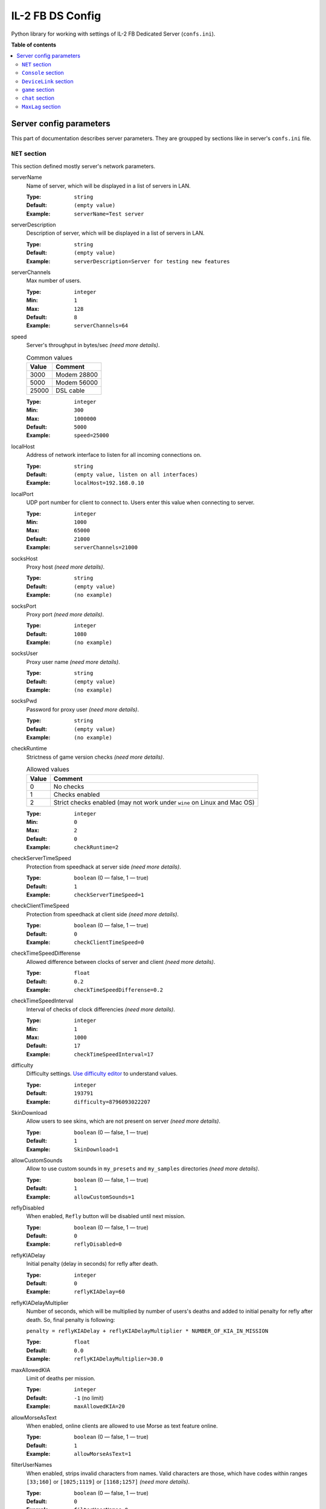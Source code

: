 IL-2 FB DS Config
=================

|pypi_package| |pypi_downloads| |python_versions| |license|

|unix_build| |windows_build| |coverage_status|

|code_issues| |codeclimate| |codacy| |quality| |health| |requirements|

Python library for working with settings of IL-2 FB Dedicated Server
(``confs.ini``).


**Table of contents**

.. contents::
    :local:
    :depth: 2
    :backlinks: none


Server config parameters
------------------------

This part of documentation describes server parameters. They are groupped by
sections like in server's ``confs.ini`` file.


``NET`` section
~~~~~~~~~~~~~~~

This section defined mostly server's network parameters.

serverName
   Name of server, which will be displayed in a list of servers in LAN.

   :Type: ``string``
   :Default: ``(empty value)``
   :Example: ``serverName=Test server``

serverDescription
   Description of server, which will be displayed in a list of servers in LAN.

   :Type: ``string``
   :Default: ``(empty value)``
   :Example: ``serverDescription=Server for testing new features``

serverChannels
   Max number of users.

   :Type: ``integer``
   :Min: ``1``
   :Max: ``128``
   :Default: ``8``
   :Example: ``serverChannels=64``

speed
   Server's throughput in bytes/sec *(need more details)*.

   .. table:: Common values

      ====== ===========
      Value  Comment
      ====== ===========
      3000   Modem 28800
      5000   Modem 56000
      25000  DSL cable
      ====== ===========

   :Type: ``integer``
   :Min: ``300``
   :Max: ``1000000``
   :Default: ``5000``
   :Example: ``speed=25000``

localHost
   Address of network interface to listen for all incoming connections on.

   :Type: ``string``
   :Default: ``(empty value, listen on all interfaces)``
   :Example: ``localHost=192.168.0.10``

localPort
   UDP port number for client to connect to. Users enter this value when
   connecting to server.

   :Type: ``integer``
   :Min: ``1000``
   :Max: ``65000``
   :Default: ``21000``
   :Example: ``serverChannels=21000``

socksHost
   Proxy host *(need more details)*.

   :Type: ``string``
   :Default: ``(empty value)``
   :Example: ``(no example)``

socksPort
   Proxy port *(need more details)*.

   :Type: ``integer``
   :Default: ``1080``
   :Example: ``(no example)``

socksUser
   Proxy user name *(need more details)*.

   :Type: ``string``
   :Default: ``(empty value)``
   :Example: ``(no example)``

socksPwd
   Password for proxy user *(need more details)*.

   :Type: ``string``
   :Default: ``(empty value)``
   :Example: ``(no example)``

checkRuntime
   Strictness of game version checks *(need more details)*.

   .. table:: Allowed values

      ====== =======================================================================
      Value  Comment
      ====== =======================================================================
      0      No checks
      1      Checks enabled
      2      Strict checks enabled (may not work under ``wine`` on Linux and Mac OS)
      ====== =======================================================================

   :Type: ``integer``
   :Min: ``0``
   :Max: ``2``
   :Default: ``0``
   :Example: ``checkRuntime=2``

checkServerTimeSpeed
   Protection from speedhack at server side *(need more details)*.

   :Type: ``boolean`` (0 — false, 1 — true)
   :Default: ``1``
   :Example: ``checkServerTimeSpeed=1``

checkClientTimeSpeed
   Protection from speedhack at client side *(need more details)*.

   :Type: ``boolean`` (0 — false, 1 — true)
   :Default: ``0``
   :Example: ``checkClientTimeSpeed=0``

checkTimeSpeedDifferense
   Allowed difference between clocks of server and client *(need more details)*.

   :Type: ``float``
   :Default: ``0.2``
   :Example: ``checkTimeSpeedDifferense=0.2``

checkTimeSpeedInterval
   Interval of checks of clock differencies *(need more details)*.

   :Type: ``integer``
   :Min: ``1``
   :Max: ``1000``
   :Default: ``17``
   :Example: ``checkTimeSpeedInterval=17``

difficulty
   Difficulty settings.
   `Use difficulty editor <http://il2horusteam.github.io/il2fb-difficulty/>`_
   to understand values.

   :Type: ``integer``
   :Default: ``193791``
   :Example: ``difficulty=8796093022207``

SkinDownload
   Allow users to see skins, which are not present on server *(need more details)*.

   :Type: ``boolean`` (0 — false, 1 — true)
   :Default: ``1``
   :Example: ``SkinDownload=1``

allowCustomSounds
   Allow to use custom sounds in ``my_presets`` and ``my_samples`` directories
   *(need more details)*.

   :Type: ``boolean`` (0 — false, 1 — true)
   :Default: ``1``
   :Example: ``allowCustomSounds=1``

reflyDisabled
   When enabled, ``Refly`` button will be disabled until next mission.

   :Type: ``boolean`` (0 — false, 1 — true)
   :Default: ``0``
   :Example: ``reflyDisabled=0``

reflyKIADelay
   Initial penalty (delay in seconds) for refly after death.

   :Type: ``integer``
   :Default: ``0``
   :Example: ``reflyKIADelay=60``

reflyKIADelayMultiplier
   Number of seconds, which will be multiplied by number of users's deaths and
   added to initial penalty for refly after death. So, final penalty is
   following:

   ``penalty = reflyKIADelay + reflyKIADelayMultiplier * NUMBER_OF_KIA_IN_MISSION``

   :Type: ``float``
   :Default: ``0.0``
   :Example: ``reflyKIADelayMultiplier=30.0``

maxAllowedKIA
   Limit of deaths per mission.

   :Type: ``integer``
   :Default: ``-1`` (no limit)
   :Example: ``maxAllowedKIA=20``

allowMorseAsText
   When enabled, online clients are allowed to use Morse as text feature
   online.

   :Type: ``boolean`` (0 — false, 1 — true)
   :Default: ``1``
   :Example: ``allowMorseAsText=1``

filterUserNames
   When enabled, strips invalid characters from names. Valid characters are
   those, which have codes within ranges ``[33;160]`` or ``[1025;1119]`` or
   ``[1168;1257]`` *(need more details)*.

   :Type: ``boolean`` (0 — false, 1 — true)
   :Default: ``0``
   :Example: ``filterUserNames=0``

disableNetStatStatistics
   When enabled, all online statistics are disabled (not visible).
   Statistics are shown with ``S`` key by default.
   ``USER STAT`` console command will not work either.

   :Type: ``boolean`` (0 — false, 1 — true)
   :Default: ``0``
   :Example: ``disableNetStatStatistics=0``

showPilotNumber
   When enabled, online stats shows pilot's number.

   :Type: ``boolean`` (0 — false, 1 — true)
   :Default: ``1``
   :Example: ``showPilotNumber=1``

showPilotPing
   When enabled, online stats shows pilot's ping.

   :Type: ``boolean`` (0 — false, 1 — true)
   :Default: ``1``
   :Example: ``showPilotPing=1``

showPilotName
   When enabled, online stats shows pilot's name.

   :Type: ``boolean`` (0 — false, 1 — true)
   :Default: ``1``
   :Example: ``showPilotName=1``

showPilotArmy
   When enabled, online stats shows pilot's army.

   :Type: ``boolean`` (0 — false, 1 — true)
   :Default: ``1``
   :Example: ``showPilotArmy=1``

showPilotACDesignation
   When enabled, online stats shows pilot's aircraft designation.

   :Type: ``boolean`` (0 — false, 1 — true)
   :Default: ``1``
   :Example: ``showPilotACDesignation=1``

showPilotACType
   When enabled, online stats shows pilot's aircraft type.

   :Type: ``boolean`` (0 — false, 1 — true)
   :Default: ``1``
   :Example: ``showPilotACType=1``

showPilotScore
   When enabled, online stats shows pilot's score.

   :Type: ``boolean`` (0 — false, 1 — true)
   :Default: ``1``
   :Example: ``showPilotScore=1``

showTeamScore
   When enabled, online stats shows team score. This is combined score of all
   pilots in the team. It includes all scores even from pilots that have
   already quit playing the mission.

   :Type: ``boolean`` (0 — false, 1 — true)
   :Default: ``0``
   :Example: ``showTeamScore=0``

cumulativeTeamScore
   When enabled, the team score is not zeroed between missions.

   :Type: ``boolean`` (0 — false, 1 — true)
   :Default: ``0``
   :Example: ``cumulativeTeamScore=0``


``Console`` section
~~~~~~~~~~~~~~~~~~~

This part describes options available for server's remote console.

IP
   TCP port number to listen for connnections on.

   :Type: ``integer``
   :Min: ``0``
   :Max: ``65000``
   :Default: ``0`` (disable console)
   :Example: ``IP=20000``

IPS
   List of hostnames, which are allowed to connect to server's console.

   By default only connections from ``NET.localHost`` are allowed.
   If ``NET.localHost`` is not specified, then system's ``localhost`` is used.

   :Type: ``space-separated strings``
   :Default: ``(empty value)``
   :Example: ``127.0.0.1 192.168.0.10``

LOG
   When enabled, console messages will be logged into a file.

   :Type: ``boolean`` (0 — false, 1 — true)
   :Default: ``0``
   :Example: ``LOG=0``

LOGFILE
   Name of file to log console messages into.

   :Type: ``string``
   :Default: ``log.lst``
   :Example: ``logs/console.log``

LOGTIME
   When enabled, console log messages will be prefixed with time.

   :Type: ``boolean`` (0 — false, 1 — true)
   :Default: ``0``
   :Example: ``LOGTIME=0``

LOGKEEP
   When enabled, existing console log file will be preserved.

   :Type: ``boolean`` (0 — false, 1 — true)
   :Default: ``1``
   :Example: ``LOGKEEP=0``

HISTORY
   How much console records to keep in log file.

   :Type: ``integer``
   :Min: ``0``
   :Max: ``10000``
   :Default: ``128``
   :Example: ``HISTORY=1024``

HISTORYCMD
   How much console commands to keep in console's history.

   :Type: ``integer``
   :Min: ``0``
   :Max: ``10000``
   :Default: ``128``
   :Example: ``HISTORYCMD=1024``


``DeviceLink`` section
~~~~~~~~~~~~~~~~~~~~~~

This part describes options available for server's Device Link interface.

host
   Hostnames to listen for incoming requests on.

   :Type: ``string``
   :Default: ``(empty value)`` (listen on system's ``localhost``)
   :Example: ``192.168.0.10``

port
   UDP port number to listen for incoming requests on.

   :Type: ``integer``
   :Min: ``0``
   :Max: ``65000``
   :Default: ``0`` (disable Device Link)
   :Example: ``IP=10000``

IPS
   List of hostnames, which are allowed to connect to server's Device Link.

   :Type: ``space-separated strings``
   :Default: ``(empty value)``
   :Example: ``127.0.0.1 192.168.0.10``


``game`` section
~~~~~~~~~~~~~~~~

This part describes options for different game conditions.

eventlog
   Name of file to log events into. This file is created only when a mission
   starts.

   :Type: ``string``
   :Default: ``eventlog.lst``
   :Example: ``logs/events.log``

eventlogkeep
   When enabled, events from previous mission be preserved.

   :Type: ``boolean`` (0 — false, 1 — true)
   :Default: ``1``
   :Example: ``eventlogkeep=1``

eventlogHouse
   Log events about destroyed buildings and trees.

   :Type: ``boolean`` (0 — false, 1 — true)
   :Default: ``0``
   :Example: ``eventlogHouse=0``

NoMissionInfoHud
   When enabled, mission related messages like ``Mission completed`` are not
   shown at the center of the screen.

   :Type: ``boolean`` (0 — false, 1 — true)
   :Default: ``0``
   :Example: ``NoMissionInfoHud=0``

noKillInfoHud
   When enabled, kill related messages like ``Enemy/friendly xxx destroyed``
   are not shown at the right side of the screen.

   :Type: ``boolean`` (0 — false, 1 — true)
   :Default: ``0``
   :Example: ``noKillInfoHud=0``

lowInfoHud
   Display HUD messages at the bottom of the screen, instead of center of the
   screen.

   :Type: ``boolean`` (0 — false, 1 — true)
   :Default: ``0``
   :Example: ``lowInfoHud=0``

ShowMorseAsText
   When enabled, all Morse code beeps are also shown as text on screen.

   :Type: ``boolean`` (0 — false, 1 — true)
   :Default: ``0``
   :Example: ``ShowMorseAsText=0``

BlockMorseChat
   This switch is related to undocumented "easter egg" feature in 4.10 patch.
   By typing a chat message online so that the message starts with ``Morse:``
   will cause the message to be sent as Morse code beeps instead of text. This
   switch can be used to disable this feature in case some players decide to
   start chatting in Morse and you don't want to hear the annoying beeping
   noises.

   :Type: ``boolean`` (0 — false, 1 — true)
   :Default: ``0``
   :Example: ``BlockMorseChat=0``

SmallMapWPLabels
   When enabled, the map shows waypoint labels with small font instead of
   large.

   :Type: ``boolean`` (0 — false, 1 — true)
   :Default: ``1``
   :Example: ``SmallMapWPLabels=1``

SkipParatrooperViews
   When enabled, external camera views skip bailed out paratroopers.

   :Type: ``boolean`` (0 — false, 1 — true)
   :Default: ``0``
   :Example: ``SkipParatrooperViews=0``

TypeClouds
   Use new clouds render from versions 4.x.

   :Type: ``boolean`` (0 — false, 1 — true)
   :Default: ``1``
   :Example: ``TypeClouds=1``


``chat`` section
~~~~~~~~~~~~~~~~

Options for game chat.

autoLogDetail
   Amount of events users will see chat message.

   .. table:: Allowed values

      ====== ===================================================================
      Value  Comment
      ====== ===================================================================
      0      Minimum of events (e.g., user joined, user left, user is cheating).
      1      More events, including kills, craches, captures and so on.
      2      More events, including destruction of ground units.
      3      All events, including different kinds of damages.
      ====== ===================================================================

   :Type: ``integer``
   :Min: ``0``
   :Max: ``3``
   :Default: ``3``
   :Example: ``autoLogDetail=3``


``MaxLag`` section
~~~~~~~~~~~~~~~~~~

Options for detecting cheaters and kicking them.

nearMaxLagTime
   Max allowed delay between network packets in situation when aircraft is
   being attacked or poses a threat to an enemy. If delay exceeds specified
   value, then server considers a user to be a cheater.

   :Type: ``float``
   :Min: ``0.1``
   :Max: ``30.0``
   :Default: ``2.0``
   :Example: ``nearMaxLagTime=2``

farMaxLagTime
   Max allowed delay between network packets. If delay exceeds specified value,
   then server considers a user to be a cheater.

   :Type: ``float``
   :Min: value of ``nearMaxLagTime``
   :Max: ``30.0``
   :Default: ``10.0``
   :Example: ``farMaxLagTime=10``

cheaterWarningDelay
   Delay between warning messages about detected cheating.

   :Type: ``float``
   :Min: ``1.0``
   :Max: ``30.0``
   :Default: ``10.0``
   :Example: ``cheaterWarningDelay=10``

cheaterWarningNum
   Number of warning messages about cheating, which are shown to a user, before
   he will be kicked out server.

   Value ``-1`` disables automatic kicks.

   :Type: ``integer``
   :Default: ``3``
   :Example: ``cheaterWarningNum=3``



.. |unix_build| image:: http://img.shields.io/travis/IL2HorusTeam/il2fb-ds-config.svg?style=flat&branch=master
   :target: https://travis-ci.org/IL2HorusTeam/il2fb-ds-config
   :alt: Build status of the master branch on Linux

.. |windows_build|  image:: https://ci.appveyor.com/api/projects/status/1nub4lcihi3e0968/branch/master?svg=true
   :target: https://ci.appveyor.com/project/oblalex/il2fb-ds-config
   :alt: Build status of the master branch on Windows

.. |coverage_status| image:: https://codecov.io/github/IL2HorusTeam/il2fb-ds-config/coverage.svg?branch=master
   :target: https://codecov.io/github/IL2HorusTeam/il2fb-ds-config?branch=master
   :alt: Test coverage

.. |codeclimate| image:: https://codeclimate.com/github/IL2HorusTeam/il2fb-ds-config/badges/gpa.svg
   :target: https://codeclimate.com/github/IL2HorusTeam/il2fb-ds-config
   :alt: Code Climate

.. |codacy| image:: https://www.codacy.com/project/badge/6691993e3d5241ceb5341ec73c0aff70
   :target: https://www.codacy.com/app/oblalex/il2fb-ds-config
   :alt: Codacy Code Review

.. |quality| image:: https://scrutinizer-ci.com/g/IL2HorusTeam/il2fb-ds-config/badges/quality-score.png?b=master&style=flat
   :target: https://scrutinizer-ci.com/g/IL2HorusTeam/il2fb-ds-config/?branch=master
   :alt: Code quality provided by Scrutinizer

.. |health| image:: https://landscape.io/github/IL2HorusTeam/il2fb-ds-config/master/landscape.svg?style=flat
   :target: https://landscape.io/github/IL2HorusTeam/il2fb-ds-config/master
   :alt: Code Health

.. |code_issues| image:: https://www.quantifiedcode.com/api/v1/project/4261ecf3af654c579839aeb7e99e4ee3/badge.svg
   :target: https://www.quantifiedcode.com/app/project/4261ecf3af654c579839aeb7e99e4ee3
   :alt: Code issues

.. |requirements| image:: https://requires.io/github/IL2HorusTeam/il2fb-ds-config/requirements.svg?branch=master
   :target: https://requires.io/github/IL2HorusTeam/il2fb-ds-config/requirements/?branch=master
   :alt: Requirements Status

.. |pypi_package| image:: http://img.shields.io/pypi/v/il2fb-ds-config.svg?style=flat
   :target: http://badge.fury.io/py/il2fb-ds-config/
   :alt: Version of PyPI package

.. |pypi_downloads| image::  http://img.shields.io/pypi/dm/il2fb-ds-config.svg?style=flat
   :target: https://crate.io/packages/il2fb-ds-config/
   :alt: Number of downloads of PyPI package

.. |python_versions| image:: https://img.shields.io/badge/Python-2.7,3.4,3.5-brightgreen.svg?style=flat
   :alt: Supported versions of Python

.. |license| image:: https://img.shields.io/badge/license-LGPLv3-blue.svg?style=flat
   :target: https://github.com/IL2HorusTeam/il2fb-ds-config/blob/master/LICENSE
   :alt: Package license
